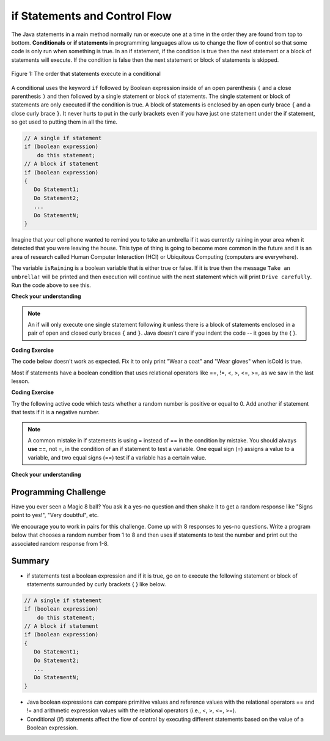 .. qnum::
   :prefix: 3-2-
   :start: 1
   
   
.. |CodingEx| image:: ../../_static/codingExercise.png
    :width: 30px
    :align: middle
    :alt: coding exercise
    
    
.. |Exercise| image:: ../../_static/exercise.png
    :width: 35
    :align: middle
    :alt: exercise
    
    
.. |Groupwork| image:: ../../_static/groupwork.png
    :width: 35
    :align: middle
    :alt: groupwork
    

if Statements and Control Flow
===============================

..	index::
	single: conditional
	single: if
	pair: conditional; if

The Java statements in a main method normally run or execute one at a time in the order they are found from top to bottom.  **Conditionals** or **if statements** in programming languages allow us to change the flow of control so that some code is only run when something is true.  In an if statement, if the condition is true then the next statement or a block of statements will execute.  If the condition is false then the next statement or block of statements is skipped.

.. figure:: Figures/Condition.png
    :width: 200px
    :align: center
    :figclass: align-center

    Figure 1: The order that statements execute in a conditional
    


A conditional uses the keyword ``if`` followed by Boolean expression inside of  an open parenthesis ``(`` and a close parenthesis ``)`` and then followed by a single statement or block of statements.  The single statement or block of statements are only executed if the condition is true.  A block of statements is enclosed by an open curly brace ``{`` and a close curly brace ``}``.  It never hurts to put in the curly brackets even if you have just one statement under the if statement, so get used to putting them in all the time.

.. code-block:: java

    // A single if statement
    if (boolean expression)
        do this statement;
    // A block if statement    
    if (boolean expression)
    {
       Do Statement1;
       Do Statement2;
       ...
       Do StatementN;
    }


Imagine that your cell phone wanted to remind you to take an umbrella if it was currently raining in your area when it detected that you were leaving the house.  This type of thing is going to become more common in the future and it is an area of research called Human Computer Interaction (HCI) or Ubiquitous Computing (computers are everywhere).  

.. activecode:: lccb1
   :language: java
   
   public class Test1
   {
      public static void main(String[] args)
      {
        boolean isRaining = true;
        if (isRaining) 
           System.out.println("Take an umbrella!"); 
        System.out.println("Drive carefully");
      }
   }
  
The variable ``isRaining`` is a boolean variable that is either true or false. If it is true then the message ``Take an umbrella!`` will be printed and then execution will continue with the next statement which will print ``Drive carefully``. Run the code above to see this.


|Exercise| **Check your understanding**

.. fillintheblank:: 5_1_1_falseOutput

   Try changing the code above to ``boolean isRaining = false;``.  What will it print?

   -    :^Drive carefully$: Correct.  If the boolean is false, it will skip executing the print statement after the if.
        :.*: Try it and see
        
        
  

.. note::

   An if will only execute one single statement following it unless there is a block of statements enclosed in a pair of open and closed curly braces ``{`` and ``}``.  Java doesn't care if you indent the code -- it goes by the { }.
   
|CodingEx| **Coding Exercise**

The code below doesn't work as expected.  Fix it to only print "Wear a coat" and "Wear gloves" when isCold is true.
   
.. activecode:: lccb2-indent
   :language: java
   
   public class Test
   {
      public static void main(String[] args)
      {
        boolean isCold = false;
        if (isCold) 
            System.out.println("Wear a coat");
            System.out.println("Wear gloves");
        System.out.println("Bye");
      }
   }

Most if statements have a boolean condition that uses relational operators like ==, !=, <, >, <=, >=, as we saw in the last lesson. 


|CodingEx| **Coding Exercise**

Try the following active code which tests whether a random number is positive or equal to 0. Add another if statement that tests if it is a negative number.

.. activecode:: if-relational
   :language: java
   
   public class Test
   {
      public static void main(String[] args)
      {
        // Get a random number from -10 up to 10.
        int number = (int) Math.random()*20 - 10;
        System.out.println("The number is " + number);
        
        // is it positive?
        if (number > 0)
           System.out.println(number + " is positive!");
          
        // is it 0?
        if (number == 0)
           System.out.println(number + " is zero!");
          
      }
   }


.. note::

    A common mistake in if statements is using = instead of == in the condition by mistake. You should always **use ==**, not =, in the condition of an if statement to test a variable. One equal sign (=) assigns a value to a variable, and two equal signs (==) test if a variable has a certain value.
    
|Exercise| **Check your understanding**

.. mchoice:: qcb1_2
   :answer_a: x = 0;
   :answer_b: if (x > 2) x *= 2;
   :answer_c: if (x > 2) x = 0;
   :answer_d: if (x > 2) x = 0; else x *= 2;
   :correct: c
   :feedback_a: If x was set to 1 then it would still equal 1.
   :feedback_b: What happens in the original when x is greater than 2?  
   :feedback_c: If x is greater than 2 it will be set to 0.  
   :feedback_d: In the original what happens if x is less than 2?  Does this give the same result?

   Which of the following is equivalent to the code segment below?  
   
   .. code-block:: java

     if (x > 2) x = x * 2;
     if (x > 4) x = 0;


.. More practice with if == and < > Active code.
    Note always use == not = in an if statement! Test not assign.


|Groupwork| Programming Challenge
--------------------------------------

.. image:: Figures/Magic_eight_ball.png
    :width: 100
    :align: left
    :alt: Magic 8 Ball
    
Have you ever seen a Magic 8 ball? You ask it a yes-no question and then shake it to get a random response like "Signs point to yes!", "Very doubtful", etc. 

We encourage you to work in pairs for this challenge. Come up with 8 responses to yes-no questions. Write a program below that chooses a random number from 1 to 8 and then uses if statements to test the number and print out the associated random response from 1-8.

.. activecode:: if-challenge
   :language: java
   
   public class Magic8Ball
   {
      public static void main(String[] args)
      {
        // Get a random number from 1 to 8
        
        // Use if statements to print out 1 of 8 responses
        
          
      }
   }
   
    
    
    
Summary
-------------------  

- if statements test a boolean expression and if it is true, go on to execute the following statement or block of statements surrounded by curly brackets { } like below.

.. code-block:: java

    // A single if statement
    if (boolean expression)
        do this statement;
    // A block if statement    
    if (boolean expression)
    {
       Do Statement1;
       Do Statement2;
       ...
       Do StatementN;
    }

- Java boolean expressions can compare primitive values and reference values with the relational operators == and != and arithmetic expression values with the relational operators (i.e., <, >, <=, >=).

- Conditional (if) statements affect the flow of control by executing different statements based on the value of a Boolean expression.


